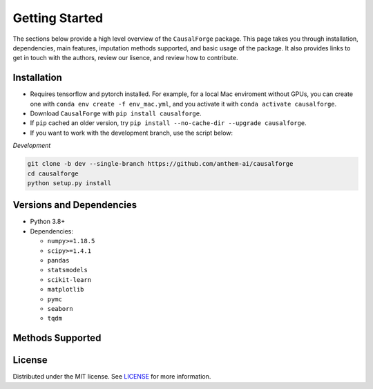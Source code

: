 Getting Started
===============

The sections below provide a high level overview of the ``CausalForge`` package. This page takes you through installation, dependencies, main features, imputation methods supported, and basic usage of the package. It also provides links to get in touch with the authors, review our lisence, and review how to contribute.

Installation
------------

* Requires tensorflow and pytorch installed. For example, for a local Mac enviroment without GPUs, you can create one with ``conda env create -f env_mac.yml``, and you activate it with ``conda activate causalforge``. 
* Download ``CausalForge`` with ``pip install causalforge``. 
* If ``pip`` cached an older version, try ``pip install --no-cache-dir --upgrade causalforge``.
* If you want to work with the development branch, use the script below:

*Development*

.. code-block:: sh

   git clone -b dev --single-branch https://github.com/anthem-ai/causalforge
   cd causalforge
   python setup.py install

Versions and Dependencies
-------------------------


* Python 3.8+
* Dependencies:

  * ``numpy>=1.18.5``
  * ``scipy>=1.4.1``
  * ``pandas``
  * ``statsmodels``
  * ``scikit-learn``
  * ``matplotlib``
  * ``pymc``
  * ``seaborn``
  * ``tqdm``


Methods Supported
----------------------------

.. list-table::
   :header-rows: 1

   * - Name
     - Paper [Link]
     - Journal/Conference
   * - BCAUSS
     - `Gino Tesei et al, Learning end-to-end patient representations through self-supervised covariate balancing for causal treatment effect estimation <https://www.sciencedirect.com/science/article/pii/S1532046423000606/pdfft?md5=923768a5e1b27765e9da9ac13c0477aa&pid=1-s2.0-S1532046423000606-main.pdf>`_ 
     - Journal of Biomedical Informatics 2023 
   * - Dragonnet
     - `Claudia Shi et al, Adapting Neural Networks for the Estimation of Treatment Effects <https://arxiv.org/pdf/1906.02120v2.pdf>`_
     - NeurIPS 2019   
  * - GANITE
     - `Jinsung Yoon et al, GANITE: Estimation of Individualized Treatment Effects using Generative Adversarial Nets <https://openreview.net/pdf?id=ByKWUeWA->`_
     - ICLR 2018  

License
-------

Distributed under the MIT license. See `LICENSE <https://github.com/anthem-ai/causalforge/blob/main/LICENSE>`_ for more information.

